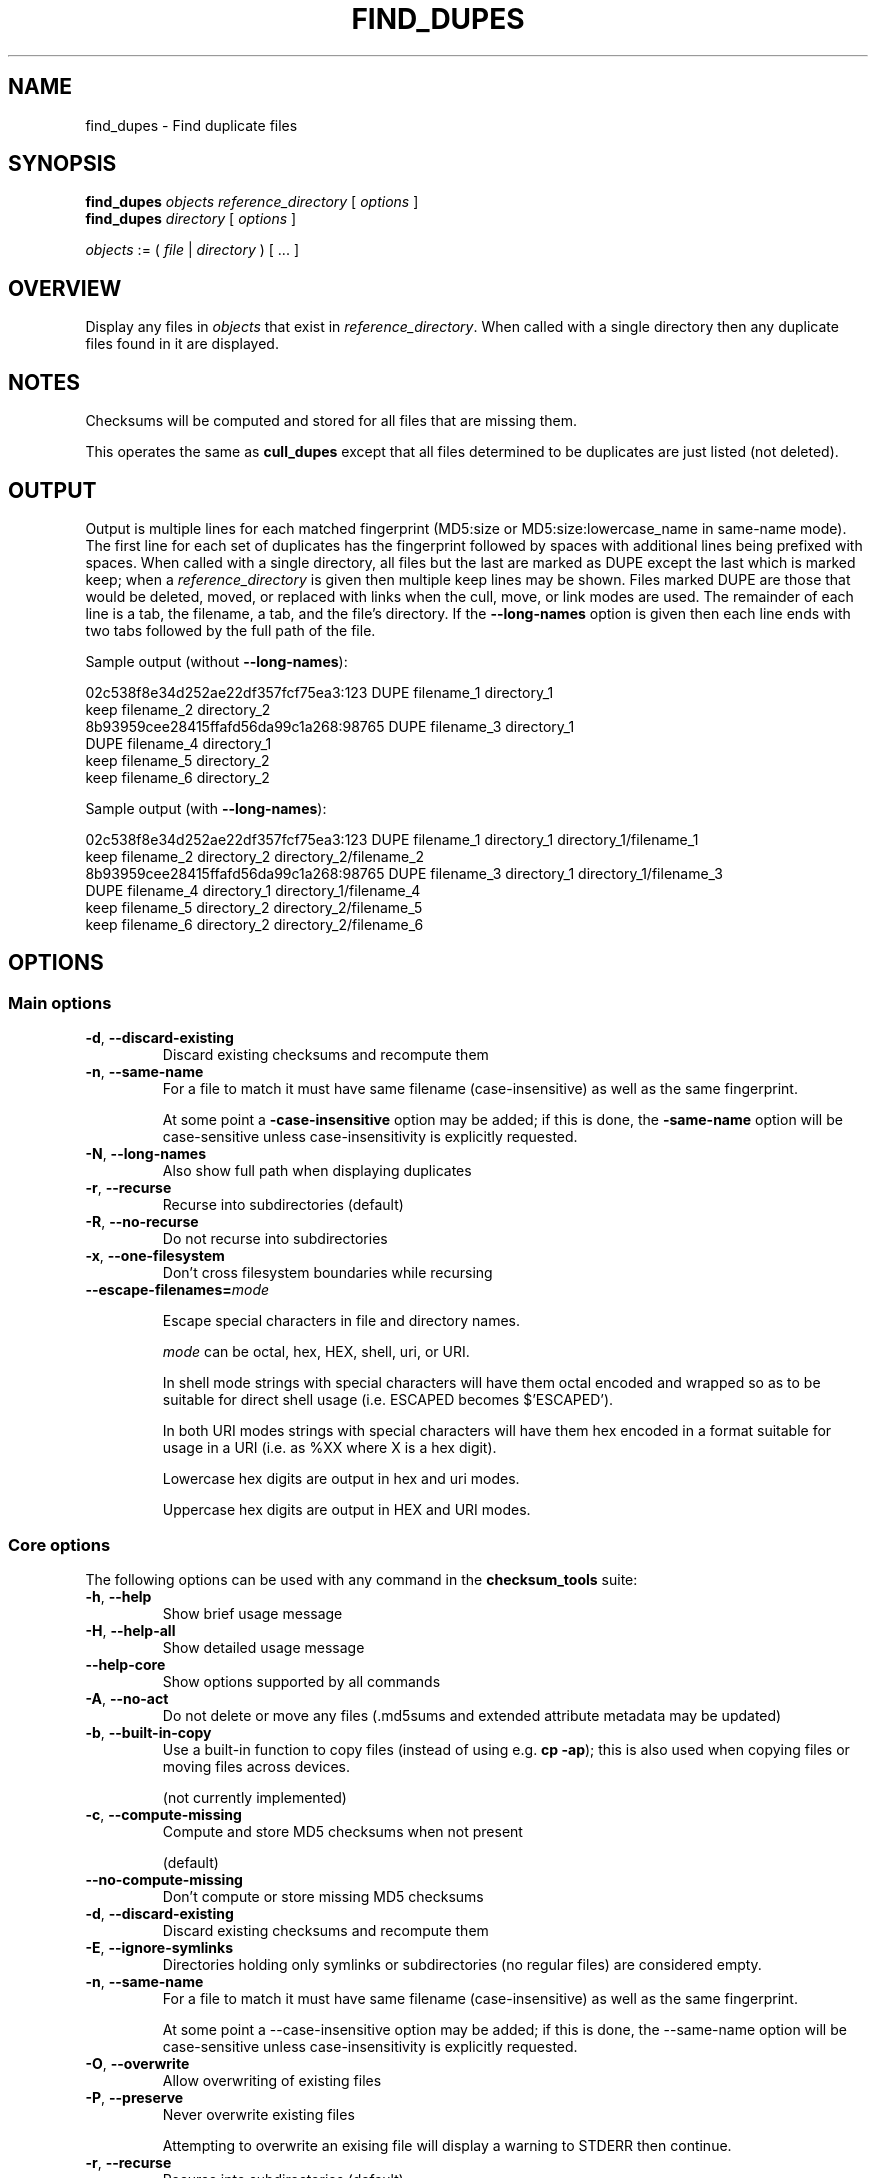 .pc

.TH FIND_DUPES 1 "2021-04-27" "1.0.0" "Checksum tools"
.SH NAME
find_dupes \- Find duplicate files

.SH SYNOPSIS

.B find_dupes 
.I objects reference_directory 
[ 
.I options 
]
.br
.B find_dupes 
.I directory 
[
.I options 
]

.I objects
:= ( 
.I file
| 
.I directory
) [ \&... ]

.SH OVERVIEW

Display any files in 
.I objects 
that exist in 
.I reference_directory\fR.
When called with a single directory then any duplicate files found in it are displayed.


.SH NOTES
Checksums will be computed and stored for all files that are missing them.

This operates the same as 
.B cull_dupes 
except that all files determined to be duplicates are just listed (not deleted).

.SH OUTPUT

Output is multiple lines for each matched fingerprint (\f(CWMD5:size\fR or \f(CWMD5:size:lowercase_name\fR in same-name mode).
The first line for each set of duplicates has the fingerprint followed by spaces with additional lines being prefixed with spaces.
When called with a single directory, all files but the last are marked as \f(CWDUPE\fR except the last which is marked \f(CWkeep\fR; when a \fIreference_directory\fR is given then multiple keep lines may be shown.
Files marked \f(CWDUPE\fR are those that would be deleted, moved, or replaced with links when the cull, move, or link modes are used.
The remainder of each line is a tab, the filename, a tab, and the file's directory.
If the \fB--long-names\fR option is given then each line ends with two tabs followed by the full path of the file.

Sample output (without \fB--long-names\fR):

.nf
02c538f8e34d252ae22df357fcf75ea3:123              DUPE  filename_1      directory_1
                                                  keep  filename_2      directory_2
8b93959cee28415ffafd56da99c1a268:98765            DUPE  filename_3      directory_1
                                                  DUPE  filename_4      directory_1
                                                  keep  filename_5      directory_2
                                                  keep  filename_6      directory_2

.fi
Sample output (with \fB--long-names\fR):

.nf
02c538f8e34d252ae22df357fcf75ea3:123              DUPE  filename_1      directory_1       directory_1/filename_1
                                                  keep  filename_2      directory_2       directory_2/filename_2
8b93959cee28415ffafd56da99c1a268:98765            DUPE  filename_3      directory_1       directory_1/filename_3
                                                  DUPE  filename_4      directory_1       directory_1/filename_4
                                                  keep  filename_5      directory_2       directory_2/filename_5
                                                  keep  filename_6      directory_2       directory_2/filename_6
.fi

.SH OPTIONS

.SS "Main options"

.TP
.B \-d\fR, \fB\-\-discard\-existing
Discard existing checksums and recompute them

.TP
.B \-n\fR, \fB\-\-same\-name
For a file to match it must have same filename (case-insensitive) as well as the same fingerprint.

At some point a 
.B\-\-case\-insensitive 
option may be added; if this is done, the 
.B\-\-same\-name 
option will be case-sensitive unless case-insensitivity is explicitly requested.

.TP
.B \-N\fR, \fB\-\-long-names
Also show full path when displaying duplicates

.TP
.B \-r\fR, \fB\-\-recurse
Recurse into subdirectories (default)

.TP
.B \-R\fR, \fB\-\-no\-recurse
Do not recurse into subdirectories

.TP
.B \-x\fR, \fB\-\-one\-filesystem
Don't cross filesystem boundaries while recursing

.TP
.B \-\-escape\-filenames=\fImode

Escape special characters in file and directory names.

.I mode 
can be \f(CWoctal\fR, \f(CWhex\fR, \f(CWHEX\fR, \f(CWshell\fR, \f(CWuri\fR, or \f(CWURI\fR.

In \f(CWshell\fR mode strings with special characters will have them octal encoded and wrapped so as to be suitable for direct shell usage (i.e. \f(CWESCAPED\fR becomes \f(CW$'ESCAPED'\fR).

In both URI modes strings with special characters will have them hex encoded in a format suitable for usage in a URI (i.e. as \f(CW%XX\fR where \f(CWX\fR is a hex digit).

Lowercase hex digits are output in \f(CWhex\fR and \f(CWuri\fR modes.

Uppercase hex digits are output in \f(CWHEX\fR and \f(CWURI\fR modes. 

.SS "Core options"
The following options can be used with any command in the 
.B checksum_tools 
suite:

.TP
.B \-h\fR, \fB\-\-help
Show brief usage message

.TP
.B \-H\fR, \fB\-\-help\-all
Show detailed usage message

.TP
.B \-\-help\-core
Show options supported by all commands

.TP
.B \-A\fR, \fB\-\-no\-act
Do not delete or move any files (\f(CW.md5sums\fR and extended attribute metadata may be updated)

.TP
.B \-b\fR, \fB\-\-built\-in\-copy
Use a built-in function to copy files (instead of using e.g. \fBcp \-ap\fR); this is also used when copying files or moving files across devices.

(not currently implemented)

.TP
.B \-c\fR, \fB\-\-compute\-missing
Compute and store MD5 checksums when not present

(default)

.TP
.B \-\-no\-compute\-missing
Don't compute or store missing MD5 checksums

.TP
.B \-d\fR, \fB\-\-discard\-existing
Discard existing checksums and recompute them

.TP
.B \-E\fR, \fB\-\-ignore\-symlinks
Directories holding only symlinks or subdirectories (no regular files) are considered empty.

.TP
.B \-n\fR, \fB\-\-same\-name
For a file to match it must have same filename (case-insensitive) as well as the same fingerprint.

At some point a \f(CW--case-insensitive\fR option may be added; if this is done, the \f(CW--same-name\fR option will be case-sensitive unless case-insensitivity is explicitly requested.

.TP
.B \-O\fR, \fB\-\-overwrite
Allow overwriting of existing files

.TP
.B \-P\fR, \fB\-\-preserve
Never overwrite existing files

Attempting to overwrite an exising file will display a warning to \f(CWSTDERR\fR then continue.

.TP
.B \-r\fR, \fB\-\-recurse
Recurse into subdirectories (default)

.TP
.B \-R\fR, \fB\-\-no\-recurse
Do not recurse into subdirectories

.TP
.B \-x\fR, \fB\-\-one\-filesystem
Don't cross filesystem boundaries while recursing

.TP
.B \-\-never\-rewrite\-checksums
If set then neither extended attributes nor the \f(CW.md5sums\fR files will be written to under any circumstances.

.SH AUTHOR

.B checksums_tools
is written by Alexander Hajnal.

The latest version can be downloaded from 
.IP
https://github.com/Alex-Kent/checksum_tools/
.PP
Any problems can be reported to the issue tracker at 
.IP
https://github.com/Alex-Kent/checksum_tools/issues
.PP

.SH "SEE ALSO"
.BR checksum_tool (1), 
.BR clear_checksums (1),
.BR cull_dupes (1),
.BR find_orphans (1),
.BR get_metadata (1),
.BR link_dupes (1),
.BR prune_dirs (1),
.BR restore_to_xa_location (1),
.BR symlink_dupes (1),
.BR update_checksums (1),
.BR verify_checksums (1)

Usage examples can be found in 
.BR checksum_tool (1)
\.

.BR /usr/local/share/checksum_tools/README.md
provides a full description of how to use the software.

.SH LICENSE

checksum_tools \(co 2021 Alexander Hajnal

This software is licensed under version 3 of the GNU Affero General Public License.  See the 
.B LICENSE
file (included with this software) to view the full text of the license.


